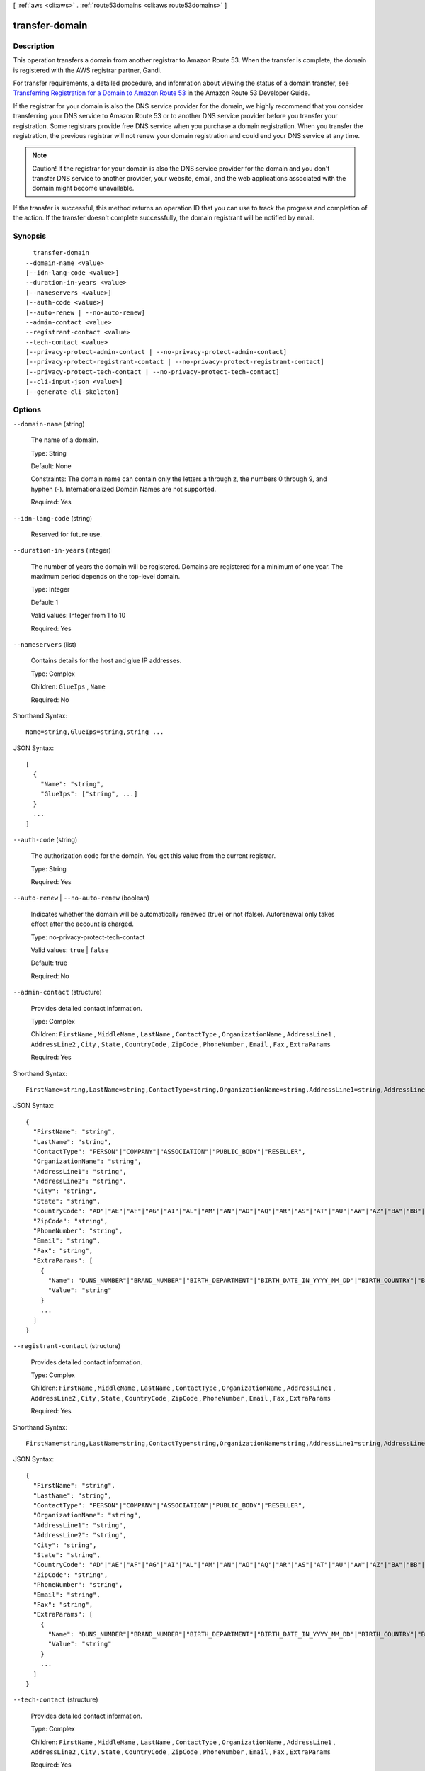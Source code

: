 [ :ref:`aws <cli:aws>` . :ref:`route53domains <cli:aws route53domains>` ]

.. _cli:aws route53domains transfer-domain:


***************
transfer-domain
***************



===========
Description
===========



This operation transfers a domain from another registrar to Amazon Route 53. When the transfer is complete, the domain is registered with the AWS registrar partner, Gandi.

 

For transfer requirements, a detailed procedure, and information about viewing the status of a domain transfer, see `Transferring Registration for a Domain to Amazon Route 53`_ in the Amazon Route 53 Developer Guide.

 

If the registrar for your domain is also the DNS service provider for the domain, we highly recommend that you consider transferring your DNS service to Amazon Route 53 or to another DNS service provider before you transfer your registration. Some registrars provide free DNS service when you purchase a domain registration. When you transfer the registration, the previous registrar will not renew your domain registration and could end your DNS service at any time.

 

.. note::

  Caution! If the registrar for your domain is also the DNS service provider for the domain and you don't transfer DNS service to another provider, your website, email, and the web applications associated with the domain might become unavailable.

 

If the transfer is successful, this method returns an operation ID that you can use to track the progress and completion of the action. If the transfer doesn't complete successfully, the domain registrant will be notified by email.



========
Synopsis
========

::

    transfer-domain
  --domain-name <value>
  [--idn-lang-code <value>]
  --duration-in-years <value>
  [--nameservers <value>]
  [--auth-code <value>]
  [--auto-renew | --no-auto-renew]
  --admin-contact <value>
  --registrant-contact <value>
  --tech-contact <value>
  [--privacy-protect-admin-contact | --no-privacy-protect-admin-contact]
  [--privacy-protect-registrant-contact | --no-privacy-protect-registrant-contact]
  [--privacy-protect-tech-contact | --no-privacy-protect-tech-contact]
  [--cli-input-json <value>]
  [--generate-cli-skeleton]




=======
Options
=======

``--domain-name`` (string)


  The name of a domain.

   

  Type: String

   

  Default: None

   

  Constraints: The domain name can contain only the letters a through z, the numbers 0 through 9, and hyphen (-). Internationalized Domain Names are not supported.

   

  Required: Yes

  

``--idn-lang-code`` (string)


  Reserved for future use.

  

``--duration-in-years`` (integer)


  The number of years the domain will be registered. Domains are registered for a minimum of one year. The maximum period depends on the top-level domain.

   

  Type: Integer

   

  Default: 1

   

  Valid values: Integer from 1 to 10

   

  Required: Yes

  

``--nameservers`` (list)


  Contains details for the host and glue IP addresses.

   

  Type: Complex

   

  Children: ``GlueIps`` , ``Name`` 

   

  Required: No

  



Shorthand Syntax::

    Name=string,GlueIps=string,string ...




JSON Syntax::

  [
    {
      "Name": "string",
      "GlueIps": ["string", ...]
    }
    ...
  ]



``--auth-code`` (string)


  The authorization code for the domain. You get this value from the current registrar.

   

  Type: String

   

  Required: Yes

  

``--auto-renew`` | ``--no-auto-renew`` (boolean)


  Indicates whether the domain will be automatically renewed (true) or not (false). Autorenewal only takes effect after the account is charged.

   

  Type: no-privacy-protect-tech-contact

   

  Valid values: ``true`` | ``false`` 

   

  Default: true

   

  Required: No

  

``--admin-contact`` (structure)


  Provides detailed contact information.

   

  Type: Complex

   

  Children: ``FirstName`` , ``MiddleName`` , ``LastName`` , ``ContactType`` , ``OrganizationName`` , ``AddressLine1`` , ``AddressLine2`` , ``City`` , ``State`` , ``CountryCode`` , ``ZipCode`` , ``PhoneNumber`` , ``Email`` , ``Fax`` , ``ExtraParams`` 

   

  Required: Yes

  



Shorthand Syntax::

    FirstName=string,LastName=string,ContactType=string,OrganizationName=string,AddressLine1=string,AddressLine2=string,City=string,State=string,CountryCode=string,ZipCode=string,PhoneNumber=string,Email=string,Fax=string,ExtraParams=[{Name=string,Value=string},{Name=string,Value=string}]




JSON Syntax::

  {
    "FirstName": "string",
    "LastName": "string",
    "ContactType": "PERSON"|"COMPANY"|"ASSOCIATION"|"PUBLIC_BODY"|"RESELLER",
    "OrganizationName": "string",
    "AddressLine1": "string",
    "AddressLine2": "string",
    "City": "string",
    "State": "string",
    "CountryCode": "AD"|"AE"|"AF"|"AG"|"AI"|"AL"|"AM"|"AN"|"AO"|"AQ"|"AR"|"AS"|"AT"|"AU"|"AW"|"AZ"|"BA"|"BB"|"BD"|"BE"|"BF"|"BG"|"BH"|"BI"|"BJ"|"BL"|"BM"|"BN"|"BO"|"BR"|"BS"|"BT"|"BW"|"BY"|"BZ"|"CA"|"CC"|"CD"|"CF"|"CG"|"CH"|"CI"|"CK"|"CL"|"CM"|"CN"|"CO"|"CR"|"CU"|"CV"|"CX"|"CY"|"CZ"|"DE"|"DJ"|"DK"|"DM"|"DO"|"DZ"|"EC"|"EE"|"EG"|"ER"|"ES"|"ET"|"FI"|"FJ"|"FK"|"FM"|"FO"|"FR"|"GA"|"GB"|"GD"|"GE"|"GH"|"GI"|"GL"|"GM"|"GN"|"GQ"|"GR"|"GT"|"GU"|"GW"|"GY"|"HK"|"HN"|"HR"|"HT"|"HU"|"ID"|"IE"|"IL"|"IM"|"IN"|"IQ"|"IR"|"IS"|"IT"|"JM"|"JO"|"JP"|"KE"|"KG"|"KH"|"KI"|"KM"|"KN"|"KP"|"KR"|"KW"|"KY"|"KZ"|"LA"|"LB"|"LC"|"LI"|"LK"|"LR"|"LS"|"LT"|"LU"|"LV"|"LY"|"MA"|"MC"|"MD"|"ME"|"MF"|"MG"|"MH"|"MK"|"ML"|"MM"|"MN"|"MO"|"MP"|"MR"|"MS"|"MT"|"MU"|"MV"|"MW"|"MX"|"MY"|"MZ"|"NA"|"NC"|"NE"|"NG"|"NI"|"NL"|"NO"|"NP"|"NR"|"NU"|"NZ"|"OM"|"PA"|"PE"|"PF"|"PG"|"PH"|"PK"|"PL"|"PM"|"PN"|"PR"|"PT"|"PW"|"PY"|"QA"|"RO"|"RS"|"RU"|"RW"|"SA"|"SB"|"SC"|"SD"|"SE"|"SG"|"SH"|"SI"|"SK"|"SL"|"SM"|"SN"|"SO"|"SR"|"ST"|"SV"|"SY"|"SZ"|"TC"|"TD"|"TG"|"TH"|"TJ"|"TK"|"TL"|"TM"|"TN"|"TO"|"TR"|"TT"|"TV"|"TW"|"TZ"|"UA"|"UG"|"US"|"UY"|"UZ"|"VA"|"VC"|"VE"|"VG"|"VI"|"VN"|"VU"|"WF"|"WS"|"YE"|"YT"|"ZA"|"ZM"|"ZW",
    "ZipCode": "string",
    "PhoneNumber": "string",
    "Email": "string",
    "Fax": "string",
    "ExtraParams": [
      {
        "Name": "DUNS_NUMBER"|"BRAND_NUMBER"|"BIRTH_DEPARTMENT"|"BIRTH_DATE_IN_YYYY_MM_DD"|"BIRTH_COUNTRY"|"BIRTH_CITY"|"DOCUMENT_NUMBER"|"AU_ID_NUMBER"|"AU_ID_TYPE"|"CA_LEGAL_TYPE"|"ES_IDENTIFICATION"|"ES_IDENTIFICATION_TYPE"|"ES_LEGAL_FORM"|"FI_BUSINESS_NUMBER"|"FI_ID_NUMBER"|"IT_PIN"|"RU_PASSPORT_DATA"|"SE_ID_NUMBER"|"SG_ID_NUMBER"|"VAT_NUMBER",
        "Value": "string"
      }
      ...
    ]
  }



``--registrant-contact`` (structure)


  Provides detailed contact information.

   

  Type: Complex

   

  Children: ``FirstName`` , ``MiddleName`` , ``LastName`` , ``ContactType`` , ``OrganizationName`` , ``AddressLine1`` , ``AddressLine2`` , ``City`` , ``State`` , ``CountryCode`` , ``ZipCode`` , ``PhoneNumber`` , ``Email`` , ``Fax`` , ``ExtraParams`` 

   

  Required: Yes

  



Shorthand Syntax::

    FirstName=string,LastName=string,ContactType=string,OrganizationName=string,AddressLine1=string,AddressLine2=string,City=string,State=string,CountryCode=string,ZipCode=string,PhoneNumber=string,Email=string,Fax=string,ExtraParams=[{Name=string,Value=string},{Name=string,Value=string}]




JSON Syntax::

  {
    "FirstName": "string",
    "LastName": "string",
    "ContactType": "PERSON"|"COMPANY"|"ASSOCIATION"|"PUBLIC_BODY"|"RESELLER",
    "OrganizationName": "string",
    "AddressLine1": "string",
    "AddressLine2": "string",
    "City": "string",
    "State": "string",
    "CountryCode": "AD"|"AE"|"AF"|"AG"|"AI"|"AL"|"AM"|"AN"|"AO"|"AQ"|"AR"|"AS"|"AT"|"AU"|"AW"|"AZ"|"BA"|"BB"|"BD"|"BE"|"BF"|"BG"|"BH"|"BI"|"BJ"|"BL"|"BM"|"BN"|"BO"|"BR"|"BS"|"BT"|"BW"|"BY"|"BZ"|"CA"|"CC"|"CD"|"CF"|"CG"|"CH"|"CI"|"CK"|"CL"|"CM"|"CN"|"CO"|"CR"|"CU"|"CV"|"CX"|"CY"|"CZ"|"DE"|"DJ"|"DK"|"DM"|"DO"|"DZ"|"EC"|"EE"|"EG"|"ER"|"ES"|"ET"|"FI"|"FJ"|"FK"|"FM"|"FO"|"FR"|"GA"|"GB"|"GD"|"GE"|"GH"|"GI"|"GL"|"GM"|"GN"|"GQ"|"GR"|"GT"|"GU"|"GW"|"GY"|"HK"|"HN"|"HR"|"HT"|"HU"|"ID"|"IE"|"IL"|"IM"|"IN"|"IQ"|"IR"|"IS"|"IT"|"JM"|"JO"|"JP"|"KE"|"KG"|"KH"|"KI"|"KM"|"KN"|"KP"|"KR"|"KW"|"KY"|"KZ"|"LA"|"LB"|"LC"|"LI"|"LK"|"LR"|"LS"|"LT"|"LU"|"LV"|"LY"|"MA"|"MC"|"MD"|"ME"|"MF"|"MG"|"MH"|"MK"|"ML"|"MM"|"MN"|"MO"|"MP"|"MR"|"MS"|"MT"|"MU"|"MV"|"MW"|"MX"|"MY"|"MZ"|"NA"|"NC"|"NE"|"NG"|"NI"|"NL"|"NO"|"NP"|"NR"|"NU"|"NZ"|"OM"|"PA"|"PE"|"PF"|"PG"|"PH"|"PK"|"PL"|"PM"|"PN"|"PR"|"PT"|"PW"|"PY"|"QA"|"RO"|"RS"|"RU"|"RW"|"SA"|"SB"|"SC"|"SD"|"SE"|"SG"|"SH"|"SI"|"SK"|"SL"|"SM"|"SN"|"SO"|"SR"|"ST"|"SV"|"SY"|"SZ"|"TC"|"TD"|"TG"|"TH"|"TJ"|"TK"|"TL"|"TM"|"TN"|"TO"|"TR"|"TT"|"TV"|"TW"|"TZ"|"UA"|"UG"|"US"|"UY"|"UZ"|"VA"|"VC"|"VE"|"VG"|"VI"|"VN"|"VU"|"WF"|"WS"|"YE"|"YT"|"ZA"|"ZM"|"ZW",
    "ZipCode": "string",
    "PhoneNumber": "string",
    "Email": "string",
    "Fax": "string",
    "ExtraParams": [
      {
        "Name": "DUNS_NUMBER"|"BRAND_NUMBER"|"BIRTH_DEPARTMENT"|"BIRTH_DATE_IN_YYYY_MM_DD"|"BIRTH_COUNTRY"|"BIRTH_CITY"|"DOCUMENT_NUMBER"|"AU_ID_NUMBER"|"AU_ID_TYPE"|"CA_LEGAL_TYPE"|"ES_IDENTIFICATION"|"ES_IDENTIFICATION_TYPE"|"ES_LEGAL_FORM"|"FI_BUSINESS_NUMBER"|"FI_ID_NUMBER"|"IT_PIN"|"RU_PASSPORT_DATA"|"SE_ID_NUMBER"|"SG_ID_NUMBER"|"VAT_NUMBER",
        "Value": "string"
      }
      ...
    ]
  }



``--tech-contact`` (structure)


  Provides detailed contact information.

   

  Type: Complex

   

  Children: ``FirstName`` , ``MiddleName`` , ``LastName`` , ``ContactType`` , ``OrganizationName`` , ``AddressLine1`` , ``AddressLine2`` , ``City`` , ``State`` , ``CountryCode`` , ``ZipCode`` , ``PhoneNumber`` , ``Email`` , ``Fax`` , ``ExtraParams`` 

   

  Required: Yes

  



Shorthand Syntax::

    FirstName=string,LastName=string,ContactType=string,OrganizationName=string,AddressLine1=string,AddressLine2=string,City=string,State=string,CountryCode=string,ZipCode=string,PhoneNumber=string,Email=string,Fax=string,ExtraParams=[{Name=string,Value=string},{Name=string,Value=string}]




JSON Syntax::

  {
    "FirstName": "string",
    "LastName": "string",
    "ContactType": "PERSON"|"COMPANY"|"ASSOCIATION"|"PUBLIC_BODY"|"RESELLER",
    "OrganizationName": "string",
    "AddressLine1": "string",
    "AddressLine2": "string",
    "City": "string",
    "State": "string",
    "CountryCode": "AD"|"AE"|"AF"|"AG"|"AI"|"AL"|"AM"|"AN"|"AO"|"AQ"|"AR"|"AS"|"AT"|"AU"|"AW"|"AZ"|"BA"|"BB"|"BD"|"BE"|"BF"|"BG"|"BH"|"BI"|"BJ"|"BL"|"BM"|"BN"|"BO"|"BR"|"BS"|"BT"|"BW"|"BY"|"BZ"|"CA"|"CC"|"CD"|"CF"|"CG"|"CH"|"CI"|"CK"|"CL"|"CM"|"CN"|"CO"|"CR"|"CU"|"CV"|"CX"|"CY"|"CZ"|"DE"|"DJ"|"DK"|"DM"|"DO"|"DZ"|"EC"|"EE"|"EG"|"ER"|"ES"|"ET"|"FI"|"FJ"|"FK"|"FM"|"FO"|"FR"|"GA"|"GB"|"GD"|"GE"|"GH"|"GI"|"GL"|"GM"|"GN"|"GQ"|"GR"|"GT"|"GU"|"GW"|"GY"|"HK"|"HN"|"HR"|"HT"|"HU"|"ID"|"IE"|"IL"|"IM"|"IN"|"IQ"|"IR"|"IS"|"IT"|"JM"|"JO"|"JP"|"KE"|"KG"|"KH"|"KI"|"KM"|"KN"|"KP"|"KR"|"KW"|"KY"|"KZ"|"LA"|"LB"|"LC"|"LI"|"LK"|"LR"|"LS"|"LT"|"LU"|"LV"|"LY"|"MA"|"MC"|"MD"|"ME"|"MF"|"MG"|"MH"|"MK"|"ML"|"MM"|"MN"|"MO"|"MP"|"MR"|"MS"|"MT"|"MU"|"MV"|"MW"|"MX"|"MY"|"MZ"|"NA"|"NC"|"NE"|"NG"|"NI"|"NL"|"NO"|"NP"|"NR"|"NU"|"NZ"|"OM"|"PA"|"PE"|"PF"|"PG"|"PH"|"PK"|"PL"|"PM"|"PN"|"PR"|"PT"|"PW"|"PY"|"QA"|"RO"|"RS"|"RU"|"RW"|"SA"|"SB"|"SC"|"SD"|"SE"|"SG"|"SH"|"SI"|"SK"|"SL"|"SM"|"SN"|"SO"|"SR"|"ST"|"SV"|"SY"|"SZ"|"TC"|"TD"|"TG"|"TH"|"TJ"|"TK"|"TL"|"TM"|"TN"|"TO"|"TR"|"TT"|"TV"|"TW"|"TZ"|"UA"|"UG"|"US"|"UY"|"UZ"|"VA"|"VC"|"VE"|"VG"|"VI"|"VN"|"VU"|"WF"|"WS"|"YE"|"YT"|"ZA"|"ZM"|"ZW",
    "ZipCode": "string",
    "PhoneNumber": "string",
    "Email": "string",
    "Fax": "string",
    "ExtraParams": [
      {
        "Name": "DUNS_NUMBER"|"BRAND_NUMBER"|"BIRTH_DEPARTMENT"|"BIRTH_DATE_IN_YYYY_MM_DD"|"BIRTH_COUNTRY"|"BIRTH_CITY"|"DOCUMENT_NUMBER"|"AU_ID_NUMBER"|"AU_ID_TYPE"|"CA_LEGAL_TYPE"|"ES_IDENTIFICATION"|"ES_IDENTIFICATION_TYPE"|"ES_LEGAL_FORM"|"FI_BUSINESS_NUMBER"|"FI_ID_NUMBER"|"IT_PIN"|"RU_PASSPORT_DATA"|"SE_ID_NUMBER"|"SG_ID_NUMBER"|"VAT_NUMBER",
        "Value": "string"
      }
      ...
    ]
  }



``--privacy-protect-admin-contact`` | ``--no-privacy-protect-admin-contact`` (boolean)


  Whether you want to conceal contact information from WHOIS queries. If you specify true, WHOIS ("who is") queries will return contact information for our registrar partner, Gandi, instead of the contact information that you enter.

   

  Type: no-privacy-protect-tech-contact

   

  Default: ``true`` 

   

  Valid values: ``true`` | ``false`` 

   

  Required: No

  

``--privacy-protect-registrant-contact`` | ``--no-privacy-protect-registrant-contact`` (boolean)


  Whether you want to conceal contact information from WHOIS queries. If you specify true, WHOIS ("who is") queries will return contact information for our registrar partner, Gandi, instead of the contact information that you enter.

   

  Type: no-privacy-protect-tech-contact

   

  Default: ``true`` 

   

  Valid values: ``true`` | ``false`` 

   

  Required: No

  

``--privacy-protect-tech-contact`` | ``--no-privacy-protect-tech-contact`` (boolean)


  Whether you want to conceal contact information from WHOIS queries. If you specify true, WHOIS ("who is") queries will return contact information for our registrar partner, Gandi, instead of the contact information that you enter.

   

  Type: no-privacy-protect-tech-contact

   

  Default: ``true`` 

   

  Valid values: ``true`` | ``false`` 

   

  Required: No

  

``--cli-input-json`` (string)
Performs service operation based on the JSON string provided. The JSON string follows the format provided by ``--generate-cli-skeleton``. If other arguments are provided on the command line, the CLI values will override the JSON-provided values.

``--generate-cli-skeleton`` (boolean)
Prints a sample input JSON to standard output. Note the specified operation is not run if this argument is specified. The sample input can be used as an argument for ``--cli-input-json``.



======
Output
======

OperationId -> (string)

  

  Identifier for tracking the progress of the request. To use this ID to query the operation status, use GetOperationDetail.

   

  Type: String

   

  Default: None

   

  Constraints: Maximum 255 characters.

  

  



.. _Transferring Registration for a Domain to Amazon Route 53: http://docs.aws.amazon.com/Route53/latest/DeveloperGuide/domain-transfer-to-route-53.html
